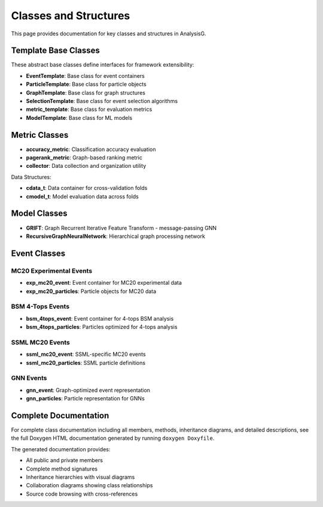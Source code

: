 Classes and Structures
======================

This page provides documentation for key classes and structures in AnalysisG.

Template Base Classes
---------------------

These abstract base classes define interfaces for framework extensibility:

* **EventTemplate**: Base class for event containers
* **ParticleTemplate**: Base class for particle objects
* **GraphTemplate**: Base class for graph structures  
* **SelectionTemplate**: Base class for event selection algorithms
* **metric_template**: Base class for evaluation metrics
* **ModelTemplate**: Base class for ML models

Metric Classes
--------------

* **accuracy_metric**: Classification accuracy evaluation
* **pagerank_metric**: Graph-based ranking metric
* **collector**: Data collection and organization utility

Data Structures:

* **cdata_t**: Data container for cross-validation folds
* **cmodel_t**: Model evaluation data across folds

Model Classes
-------------

* **GRIFT**: Graph Recurrent Iterative Feature Transform - message-passing GNN
* **RecursiveGraphNeuralNetwork**: Hierarchical graph processing network

Event Classes
-------------

MC20 Experimental Events
~~~~~~~~~~~~~~~~~~~~~~~~~

* **exp_mc20_event**: Event container for MC20 experimental data
* **exp_mc20_particles**: Particle objects for MC20 data

BSM 4-Tops Events
~~~~~~~~~~~~~~~~~

* **bsm_4tops_event**: Event container for 4-tops BSM analysis
* **bsm_4tops_particles**: Particles optimized for 4-tops analysis

SSML MC20 Events
~~~~~~~~~~~~~~~~

* **ssml_mc20_event**: SSML-specific MC20 events
* **ssml_mc20_particles**: SSML particle definitions

GNN Events
~~~~~~~~~~

* **gnn_event**: Graph-optimized event representation
* **gnn_particles**: Particle representation for GNNs

Complete Documentation
----------------------

For complete class documentation including all members, methods, inheritance
diagrams, and detailed descriptions, see the full Doxygen HTML documentation
generated by running ``doxygen Doxyfile``.

The generated documentation provides:

* All public and private members
* Complete method signatures  
* Inheritance hierarchies with visual diagrams
* Collaboration diagrams showing class relationships
* Source code browsing with cross-references

